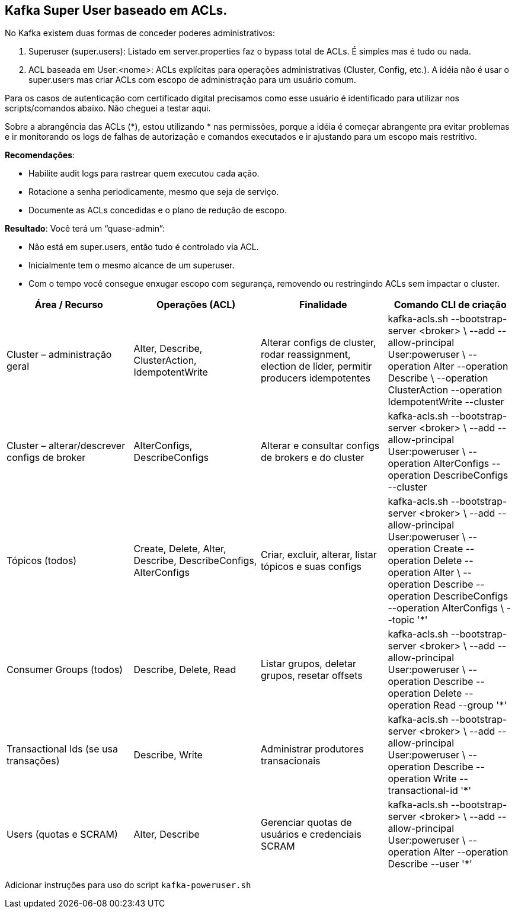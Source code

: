 == Kafka Super User baseado em ACLs.

No Kafka existem duas formas de conceder poderes administrativos:

. Superuser (super.users): Listado em server.properties faz o  bypass total de ACLs. É simples mas é tudo ou nada. 

. ACL baseada em User:<nome>: ACLs explícitas para operações administrativas (Cluster, Config, etc.).
A idéia não é usar o super.users mas criar ACLs com escopo de administração para um usuário comum. 

Para os casos de autenticação com certificado digital precisamos como esse usuário é identificado para utilizar nos scripts/comandos abaixo. 
Não cheguei a testar aqui. 

Sobre a abrangência das ACLs (*), estou utilizando * nas permissões, 
porque a idéia é começar abrangente pra evitar problemas e ir monitorando 
os logs de falhas de autorização e comandos executados e ir ajustando para 
um escopo mais restritivo.

*Recomendações*:

* Habilite audit logs para rastrear quem executou cada ação.
* Rotacione a senha periodicamente, mesmo que seja de serviço.
* Documente as ACLs concedidas e o plano de redução de escopo.

*Resultado*: Você terá um “quase-admin”:

* Não está em super.users, então tudo é controlado via ACL.
* Inicialmente tem o mesmo alcance de um superuser.
* Com o tempo você consegue enxugar escopo com segurança, removendo ou restringindo ACLs sem impactar o cluster.


[cols="25,25,25,25", options="header"]
|===
| Área / Recurso
| Operações (ACL)
| Finalidade
| Comando CLI de criação

| Cluster – administração geral
| Alter, Describe, ClusterAction, IdempotentWrite
| Alterar configs de cluster, rodar reassignment, election de líder, permitir producers idempotentes
| kafka-acls.sh --bootstrap-server <broker> \
  --add --allow-principal User:poweruser \
  --operation Alter --operation Describe \
  --operation ClusterAction --operation IdempotentWrite --cluster

| Cluster – alterar/descrever configs de broker
| AlterConfigs, DescribeConfigs
| Alterar e consultar configs de brokers e do cluster
| kafka-acls.sh --bootstrap-server <broker> \
  --add --allow-principal User:poweruser \
  --operation AlterConfigs --operation DescribeConfigs --cluster

| Tópicos (todos)
| Create, Delete, Alter, Describe, DescribeConfigs, AlterConfigs
| Criar, excluir, alterar, listar tópicos e suas configs
| kafka-acls.sh --bootstrap-server <broker> \
  --add --allow-principal User:poweruser \
  --operation Create --operation Delete --operation Alter \
  --operation Describe --operation DescribeConfigs --operation AlterConfigs \
  --topic '*'

| Consumer Groups (todos)
| Describe, Delete, Read
| Listar grupos, deletar grupos, resetar offsets
| kafka-acls.sh --bootstrap-server <broker> \
  --add --allow-principal User:poweruser \
  --operation Describe --operation Delete --operation Read --group '*'

| Transactional Ids (se usa transações)
| Describe, Write
| Administrar produtores transacionais
| kafka-acls.sh --bootstrap-server <broker> \
  --add --allow-principal User:poweruser \
  --operation Describe --operation Write --transactional-id '*'

| Users (quotas e SCRAM)
| Alter, Describe
| Gerenciar quotas de usuários e credenciais SCRAM
| kafka-acls.sh --bootstrap-server <broker> \
  --add --allow-principal User:poweruser \
  --operation Alter --operation Describe --user '*'
|===

Adicionar instruções para uso do script `kafka-poweruser.sh`